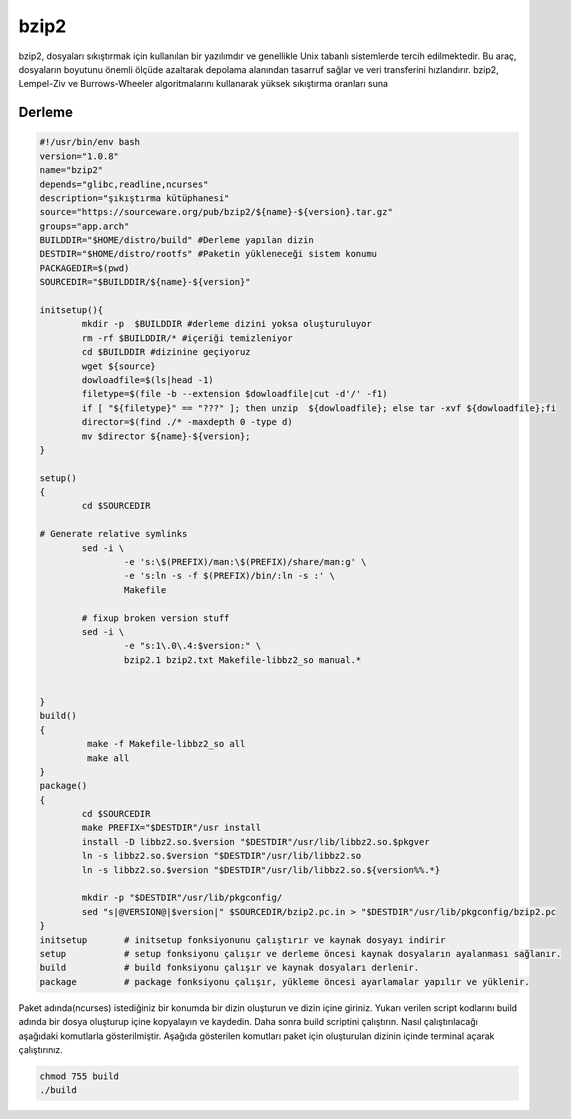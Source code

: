 bzip2
+++++

bzip2, dosyaları sıkıştırmak için kullanılan bir yazılımdır ve genellikle Unix tabanlı sistemlerde tercih edilmektedir. Bu araç, dosyaların boyutunu önemli ölçüde azaltarak depolama alanından tasarruf sağlar ve veri transferini hızlandırır. bzip2, Lempel-Ziv ve Burrows-Wheeler algoritmalarını kullanarak yüksek sıkıştırma oranları suna

Derleme
--------

.. code-block:: shell
	
	#!/usr/bin/env bash
	version="1.0.8"
	name="bzip2"
	depends="glibc,readline,ncurses"
	description="şıkıştırma kütüphanesi"
	source="https://sourceware.org/pub/bzip2/${name}-${version}.tar.gz"
	groups="app.arch"
	BUILDDIR="$HOME/distro/build" #Derleme yapılan dizin
	DESTDIR="$HOME/distro/rootfs" #Paketin yükleneceği sistem konumu
	PACKAGEDIR=$(pwd)
	SOURCEDIR="$BUILDDIR/${name}-${version}"

	initsetup(){
		mkdir -p  $BUILDDIR #derleme dizini yoksa oluşturuluyor
		rm -rf $BUILDDIR/* #içeriği temizleniyor
		cd $BUILDDIR #dizinine geçiyoruz
		wget ${source}
		dowloadfile=$(ls|head -1)
		filetype=$(file -b --extension $dowloadfile|cut -d'/' -f1)
		if [ "${filetype}" == "???" ]; then unzip  ${dowloadfile}; else tar -xvf ${dowloadfile};fi
		director=$(find ./* -maxdepth 0 -type d)
		mv $director ${name}-${version};
	}

	setup()
	{
		cd $SOURCEDIR

	# Generate relative symlinks
		sed -i \
			-e 's:\$(PREFIX)/man:\$(PREFIX)/share/man:g' \
			-e 's:ln -s -f $(PREFIX)/bin/:ln -s :' \
			Makefile

		# fixup broken version stuff
		sed -i \
			-e "s:1\.0\.4:$version:" \
			bzip2.1 bzip2.txt Makefile-libbz2_so manual.*
			
		
	}
	build()
	{
		 make -f Makefile-libbz2_so all
		 make all
	}
	package()
	{
		cd $SOURCEDIR
		make PREFIX="$DESTDIR"/usr install
		install -D libbz2.so.$version "$DESTDIR"/usr/lib/libbz2.so.$pkgver
		ln -s libbz2.so.$version "$DESTDIR"/usr/lib/libbz2.so
		ln -s libbz2.so.$version "$DESTDIR"/usr/lib/libbz2.so.${version%%.*}

		mkdir -p "$DESTDIR"/usr/lib/pkgconfig/
		sed "s|@VERSION@|$version|" $SOURCEDIR/bzip2.pc.in > "$DESTDIR"/usr/lib/pkgconfig/bzip2.pc
	}
	initsetup       # initsetup fonksiyonunu çalıştırır ve kaynak dosyayı indirir
	setup           # setup fonksiyonu çalışır ve derleme öncesi kaynak dosyaların ayalanması sağlanır.
	build           # build fonksiyonu çalışır ve kaynak dosyaları derlenir.
	package         # package fonksiyonu çalışır, yükleme öncesi ayarlamalar yapılır ve yüklenir.


Paket adında(ncurses) istediğiniz bir konumda bir dizin oluşturun ve dizin içine giriniz. Yukarı verilen script kodlarını build adında bir dosya oluşturup içine kopyalayın ve kaydedin. Daha sonra build scriptini çalıştırın. Nasıl çalıştırılacağı aşağıdaki komutlarla gösterilmiştir. Aşağıda gösterilen komutları paket için oluşturulan dizinin içinde terminal açarak çalıştırınız.


.. code-block:: shell
	
	chmod 755 build
	./build
  
.. raw:: pdf

   PageBreak




